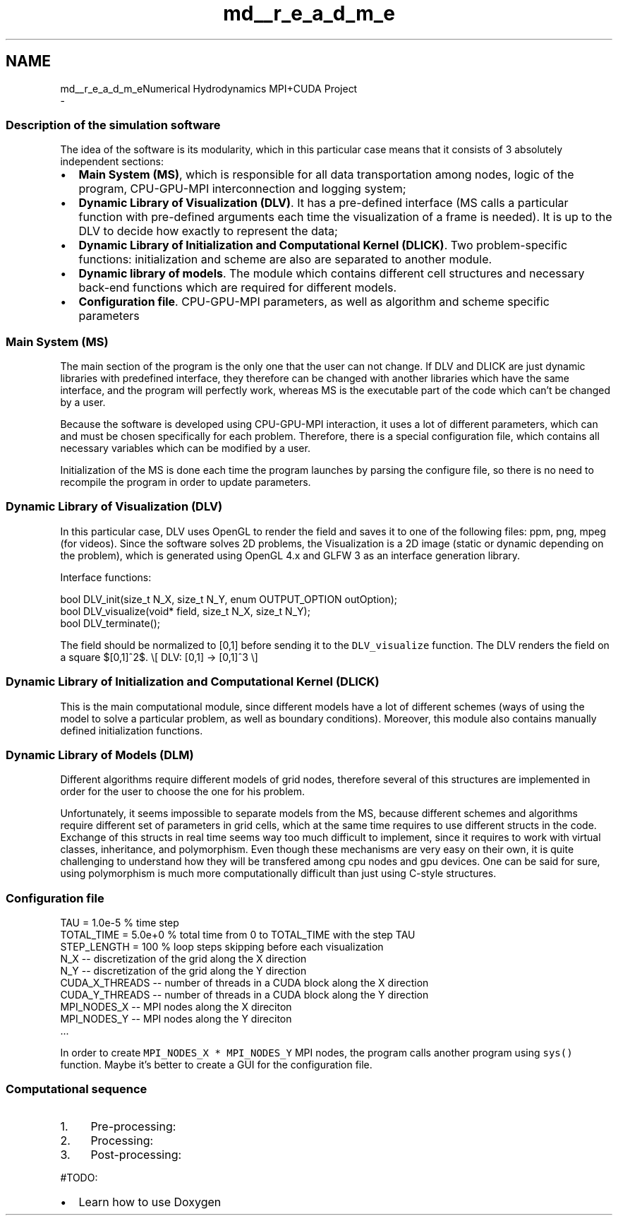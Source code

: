 .TH "md__r_e_a_d_m_e" 3 "Thu Oct 12 2017" "Version 0.1" "Numerical Hydrodynamics MPI+CUDA Project" \" -*- nroff -*-
.ad l
.nh
.SH NAME
md__r_e_a_d_m_eNumerical Hydrodynamics MPI+CUDA Project 
 \- 
.SS "Description of the simulation software"
.PP
The idea of the software is its modularity, which in this particular case means that it consists of 3 absolutely independent sections:
.PP
.IP "\(bu" 2
\fBMain System (MS)\fP, which is responsible for all data transportation among nodes, logic of the program, CPU-GPU-MPI interconnection and logging system;
.IP "\(bu" 2
\fBDynamic Library of Visualization (DLV)\fP\&. It has a pre-defined interface (MS calls a particular function with pre-defined arguments each time the visualization of a frame is needed)\&. It is up to the DLV to decide how exactly to represent the data;
.IP "\(bu" 2
\fBDynamic Library of Initialization and Computational Kernel (DLICK)\fP\&. Two problem-specific functions: initialization and scheme are also are separated to another module\&.
.IP "\(bu" 2
\fBDynamic library of models\fP\&. The module which contains different cell structures and necessary back-end functions which are required for different models\&.
.IP "\(bu" 2
\fBConfiguration file\fP\&. CPU-GPU-MPI parameters, as well as algorithm and scheme specific parameters
.PP
.PP
.SS "Main System (MS)"
.PP
The main section of the program is the only one that the user can not change\&. If DLV and DLICK are just dynamic libraries with predefined interface, they therefore can be changed with another libraries which have the same interface, and the program will perfectly work, whereas MS is the executable part of the code which can't be changed by a user\&.
.PP
Because the software is developed using CPU-GPU-MPI interaction, it uses a lot of different parameters, which can and must be chosen specifically for each problem\&. Therefore, there is a special configuration file, which contains all necessary variables which can be modified by a user\&.
.PP
Initialization of the MS is done each time the program launches by parsing the configure file, so there is no need to recompile the program in order to update parameters\&.
.PP
.SS "Dynamic Library of Visualization (DLV)"
.PP
In this particular case, DLV uses OpenGL to render the field and saves it to one of the following files: ppm, png, mpeg (for videos)\&. Since the software solves 2D problems, the Visualization is a 2D image (static or dynamic depending on the problem), which is generated using OpenGL 4\&.x and GLFW 3 as an interface generation library\&.
.PP
Interface functions:
.PP
.PP
.nf
bool DLV_init(size_t N_X, size_t N_Y, enum OUTPUT_OPTION outOption);
bool DLV_visualize(void* field, size_t N_X, size_t N_Y);
bool DLV_terminate();
.fi
.PP
.PP
The field should be normalized to [0,1] before sending it to the \fCDLV_visualize\fP function\&. The DLV renders the field on a square $[0,1]^2$\&. \\[ DLV: [0,1] -> [0,1]^3 \\]
.PP
.SS "Dynamic Library of Initialization and Computational Kernel (DLICK)"
.PP
This is the main computational module, since different models have a lot of different schemes (ways of using the model to solve a particular problem, as well as boundary conditions)\&. Moreover, this module also contains manually defined initialization functions\&.
.PP
.SS "Dynamic Library of Models (DLM)"
.PP
Different algorithms require different models of grid nodes, therefore several of this structures are implemented in order for the user to choose the one for his problem\&.
.PP
Unfortunately, it seems impossible to separate models from the MS, because different schemes and algorithms require different set of parameters in grid cells, which at the same time requires to use different structs in the code\&. Exchange of this structs in real time seems way too much difficult to implement, since it requires to work with virtual classes, inheritance, and polymorphism\&. Even though these mechanisms are very easy on their own, it is quite challenging to understand how they will be transfered among cpu nodes and gpu devices\&. One can be said for sure, using polymorphism is much more computationally difficult than just using C-style structures\&.
.PP
.SS "Configuration file"
.PP
.PP
.nf
TAU = 1\&.0e-5 % time step
TOTAL_TIME = 5\&.0e+0 % total time from 0 to TOTAL_TIME with the step TAU
STEP_LENGTH = 100 % loop steps skipping before each visualization
N_X -- discretization of the grid along the X direction
N_Y -- discretization of the grid along the Y direction
CUDA_X_THREADS -- number of threads in a CUDA block along the X direction
CUDA_Y_THREADS -- number of threads in a CUDA block along the Y direction
MPI_NODES_X -- MPI nodes along the X direciton
MPI_NODES_Y -- MPI nodes along the Y direciton
\&.\&.\&.
.fi
.PP
 In order to create \fCMPI_NODES_X * MPI_NODES_Y\fP MPI nodes, the program calls another program using \fCsys()\fP function\&. Maybe it's better to create a GUI for the configuration file\&.
.PP
.SS "Computational sequence"
.PP
.IP "1." 4
Pre-processing:
.IP "2." 4
Processing:
.IP "3." 4
Post-processing:
.PP
.PP
#TODO:
.IP "\(bu" 2
Learn how to use Doxygen 
.PP


